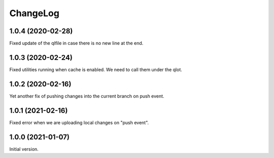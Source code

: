 ===========
 ChangeLog
===========

1.0.4 (2020-02-28)
==================

Fixed update of the qlfile in case there is no new line at the end.

1.0.3 (2020-02-24)
==================

Fixed utilities running when cache is enabled.
We need to call them under the qlot.

1.0.2 (2020-02-16)
==================

Yet another fix of pushing changes into the current branch on push event.


1.0.1 (2021-02-16)
==================

Fixed error when we are uploading local changes on "push event".

1.0.0 (2021-01-07)
==================

Initial version.
